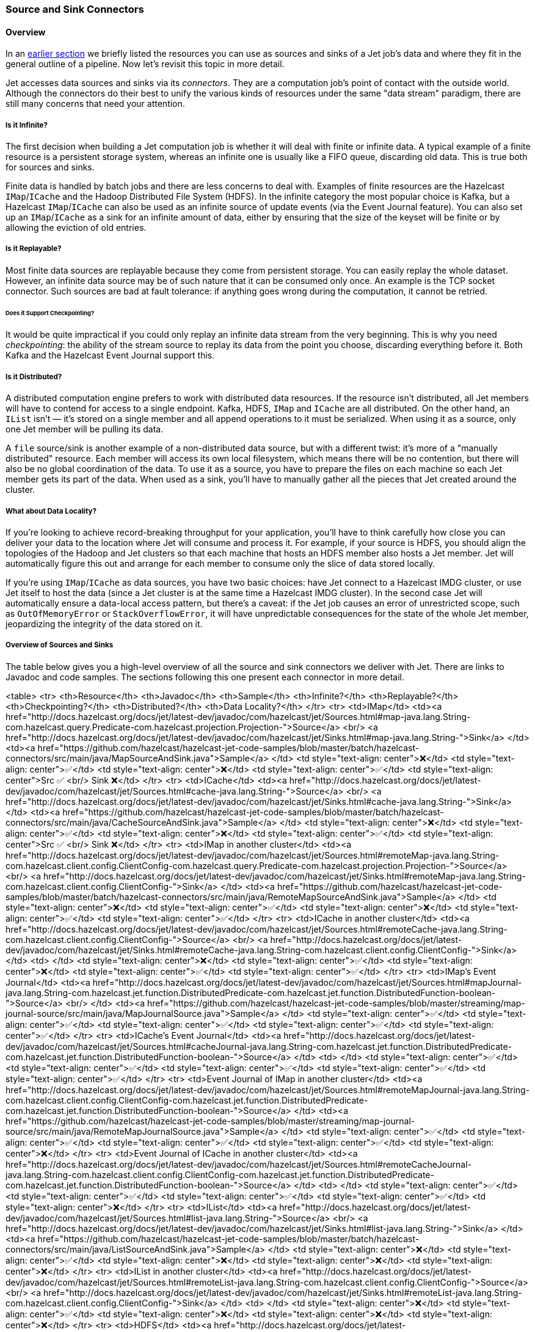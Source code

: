 
[[source-sink-connectors]]
=== Source and Sink Connectors


==== Overview

In an <<build-your-computation-pipeline, earlier section>> we briefly
listed the resources you can use as sources and sinks of a Jet job's
data and where they fit in the general outline of a pipeline. Now let's
revisit this topic in more detail.

Jet accesses data sources and sinks via its _connectors_. They are a
computation job's point of contact with the outside world. Although the
connectors do their best to unify the various kinds of resources under
the same "data stream" paradigm, there are still many concerns that need
your attention.

===== Is it Infinite?

The first decision when building a Jet computation job is whether it
will deal with finite or infinite data. A typical example of a finite
resource is a persistent storage system, whereas an infinite one is
usually like a FIFO queue, discarding old data. This is true both for
sources and sinks.

Finite data is handled by batch jobs and there are less concerns to deal
with. Examples of finite resources are the Hazelcast `IMap`/`ICache` and
the Hadoop Distributed File System (HDFS). In the infinite category the
most popular choice is Kafka, but a Hazelcast `IMap`/`ICache` can also
be used as an infinite source of update events (via the Event Journal
feature). You can also set up an `IMap`/`ICache` as a sink for an
infinite amount of data, either by ensuring that the size of the keyset
will be finite or by allowing the eviction of old entries.

===== Is it Replayable?

Most finite data sources are replayable because they come from
persistent storage. You can easily replay the whole dataset. However, an
infinite data source may be of such nature that it can be consumed only
once. An example is the TCP socket connector. Such sources are bad at
fault tolerance: if anything goes wrong during the computation, it
cannot be retried.

====== Does it Support Checkpointing?

It would be quite impractical if you could only replay an infinite data
stream from the very beginning. This is why you need _checkpointing_:
the ability of the stream source to replay its data from the point you
choose, discarding everything before it. Both Kafka and the Hazelcast
Event Journal support this.

===== Is it Distributed?

A distributed computation engine prefers to work with distributed data
resources. If the resource isn't distributed, all Jet members will have
to contend for access to a single endpoint. Kafka, HDFS, `IMap` and
`ICache` are all distributed. On the other hand, an `IList` isn't
&mdash; it's stored on a single member and all append operations to it
must be serialized. When using it as a source, only one Jet member will
be pulling its data.

A `file` source/sink is another example of a non-distributed data
source, but with a different twist: it's more of a "manually
distributed" resource. Each member will access its own local filesystem,
which means there will be no contention, but there will also be no
global coordination of the data. To use it as a source, you have to
prepare the files on each machine so each Jet member gets its part of
the data. When used as a sink, you'll have to manually gather all the
pieces that Jet created around the cluster.

===== What about Data Locality?

If you're looking to achieve record-breaking throughput for your
application, you'll have to think carefully how close you can deliver
your data to the location where Jet will consume and process it. For
example, if your source is HDFS, you should align the topologies of the
Hadoop and Jet clusters so that each machine that hosts an HDFS member
also hosts a Jet member. Jet will automatically figure this out and
arrange for each member to consume only the slice of data stored
locally.

If you're using `IMap`/`ICache` as data sources, you have two basic
choices: have Jet connect to a Hazelcast IMDG cluster, or use Jet itself
to host the data (since a Jet cluster is at the same time a Hazelcast
IMDG cluster). In the second case Jet will automatically ensure a
data-local access pattern, but there's a caveat: if the Jet job causes
an error of unrestricted scope, such as `OutOfMemoryError` or
`StackOverflowError`, it will have unpredictable consequences for the
state of the whole Jet member, jeopardizing the integrity of the data
stored on it.

===== Overview of Sources and Sinks

The table below gives you a high-level overview of all the source and
sink connectors we deliver with Jet. There are links to Javadoc and
code samples. The sections following this one present each connector in
more detail.

<table>
  <tr>
    <th>Resource</th>
    <th>Javadoc</th>
    <th>Sample</th>
    <th>Infinite?</th>
    <th>Replayable?</th>
    <th>Checkpointing?</th>
    <th>Distributed?</th>
    <th>Data Locality?</th>
  </tr>
  <tr>
    <td>IMap</td>
    <td><a href="http://docs.hazelcast.org/docs/jet/latest-dev/javadoc/com/hazelcast/jet/Sources.html#map-java.lang.String-com.hazelcast.query.Predicate-com.hazelcast.projection.Projection-">Source</a>
        <br/>
        <a href="http://docs.hazelcast.org/docs/jet/latest-dev/javadoc/com/hazelcast/jet/Sinks.html#map-java.lang.String-">Sink</a>
    </td>
    <td><a href="https://github.com/hazelcast/hazelcast-jet-code-samples/blob/master/batch/hazelcast-connectors/src/main/java/MapSourceAndSink.java">Sample</a>
    </td>
    <td style="text-align: center">❌</td>
    <td style="text-align: center">✅</td>
    <td style="text-align: center">❌</td>
    <td style="text-align: center">✅</td>
    <td style="text-align: center">Src ✅ <br/> Sink ❌</td>
  </tr>
  <tr>
    <td>ICache</td>
    <td><a href="http://docs.hazelcast.org/docs/jet/latest-dev/javadoc/com/hazelcast/jet/Sources.html#cache-java.lang.String-">Source</a>
        <br/>
        <a href="http://docs.hazelcast.org/docs/jet/latest-dev/javadoc/com/hazelcast/jet/Sinks.html#cache-java.lang.String-">Sink</a>
    </td>
    <td><a href="https://github.com/hazelcast/hazelcast-jet-code-samples/blob/master/batch/hazelcast-connectors/src/main/java/CacheSourceAndSink.java">Sample</a>
    </td>
    <td style="text-align: center">❌</td>
    <td style="text-align: center">✅</td>
    <td style="text-align: center">❌</td>
    <td style="text-align: center">✅</td>
    <td style="text-align: center">Src ✅ <br/> Sink ❌</td>
  </tr>
  <tr>
    <td>IMap in another cluster</td>
    <td><a href="http://docs.hazelcast.org/docs/jet/latest-dev/javadoc/com/hazelcast/jet/Sources.html#remoteMap-java.lang.String-com.hazelcast.client.config.ClientConfig-com.hazelcast.query.Predicate-com.hazelcast.projection.Projection-">Source</a>
        <br/>
        <a href="http://docs.hazelcast.org/docs/jet/latest-dev/javadoc/com/hazelcast/jet/Sinks.html#remoteMap-java.lang.String-com.hazelcast.client.config.ClientConfig-">Sink</a>
    </td>
    <td><a href="https://github.com/hazelcast/hazelcast-jet-code-samples/blob/master/batch/hazelcast-connectors/src/main/java/RemoteMapSourceAndSink.java">Sample</a>
    </td>
    <td style="text-align: center">❌</td>
    <td style="text-align: center">✅</td>
    <td style="text-align: center">❌</td>
    <td style="text-align: center">✅</td>
    <td style="text-align: center">✅</td>
  </tr>
  <tr>
    <td>ICache in another cluster</td>
    <td><a href="http://docs.hazelcast.org/docs/jet/latest-dev/javadoc/com/hazelcast/jet/Sources.html#remoteCache-java.lang.String-com.hazelcast.client.config.ClientConfig-">Source</a>
        <br/>
        <a href="http://docs.hazelcast.org/docs/jet/latest-dev/javadoc/com/hazelcast/jet/Sinks.html#remoteCache-java.lang.String-com.hazelcast.client.config.ClientConfig-">Sink</a>
    </td>
    <td>
    </td>
    <td style="text-align: center">❌</td>
    <td style="text-align: center">✅</td>
    <td style="text-align: center">❌</td>
    <td style="text-align: center">✅</td>
    <td style="text-align: center">✅</td>
  </tr>
  <tr>
    <td>IMap's Event Journal</td>
    <td><a href="http://docs.hazelcast.org/docs/jet/latest-dev/javadoc/com/hazelcast/jet/Sources.html#mapJournal-java.lang.String-com.hazelcast.jet.function.DistributedPredicate-com.hazelcast.jet.function.DistributedFunction-boolean-">Source</a>
        <br/>
    </td>
    <td><a href="https://github.com/hazelcast/hazelcast-jet-code-samples/blob/master/streaming/map-journal-source/src/main/java/MapJournalSource.java">Sample</a>
    </td>
    <td style="text-align: center">✅</td>
    <td style="text-align: center">✅</td>
    <td style="text-align: center">✅</td>
    <td style="text-align: center">✅</td>
    <td style="text-align: center">✅</td>
  </tr>
  <tr>
    <td>ICache's Event Journal</td>
    <td><a href="http://docs.hazelcast.org/docs/jet/latest-dev/javadoc/com/hazelcast/jet/Sources.html#cacheJournal-java.lang.String-com.hazelcast.jet.function.DistributedPredicate-com.hazelcast.jet.function.DistributedFunction-boolean-">Source</a>
    </td>
    <td>
    </td>
    <td style="text-align: center">✅</td>
    <td style="text-align: center">✅</td>
    <td style="text-align: center">✅</td>
    <td style="text-align: center">✅</td>
    <td style="text-align: center">✅</td>
  </tr>
  <tr>
    <td>Event Journal of IMap in another cluster</td>
    <td><a href="http://docs.hazelcast.org/docs/jet/latest-dev/javadoc/com/hazelcast/jet/Sources.html#remoteMapJournal-java.lang.String-com.hazelcast.client.config.ClientConfig-com.hazelcast.jet.function.DistributedPredicate-com.hazelcast.jet.function.DistributedFunction-boolean-">Source</a>
    </td>
    <td><a href="https://github.com/hazelcast/hazelcast-jet-code-samples/blob/master/streaming/map-journal-source/src/main/java/RemoteMapJournalSource.java">Sample</a>
    </td>
    <td style="text-align: center">✅</td>
    <td style="text-align: center">✅</td>
    <td style="text-align: center">✅</td>
    <td style="text-align: center">✅</td>
    <td style="text-align: center">❌</td>
  </tr>
  <tr>
    <td>Event Journal of ICache in another cluster</td>
    <td><a href="http://docs.hazelcast.org/docs/jet/latest-dev/javadoc/com/hazelcast/jet/Sources.html#remoteCacheJournal-java.lang.String-com.hazelcast.client.config.ClientConfig-com.hazelcast.jet.function.DistributedPredicate-com.hazelcast.jet.function.DistributedFunction-boolean-">Source</a>
    </td>
    <td>
    </td>
    <td style="text-align: center">✅</td>
    <td style="text-align: center">✅</td>
    <td style="text-align: center">✅</td>
    <td style="text-align: center">✅</td>
    <td style="text-align: center">❌</td>
  </tr>
  <tr>
    <td>IList</td>
    <td><a href="http://docs.hazelcast.org/docs/jet/latest-dev/javadoc/com/hazelcast/jet/Sources.html#list-java.lang.String-">Source</a>
        <br/>
        <a href="http://docs.hazelcast.org/docs/jet/latest-dev/javadoc/com/hazelcast/jet/Sinks.html#list-java.lang.String-">Sink</a>
    </td>
    <td><a href="https://github.com/hazelcast/hazelcast-jet-code-samples/blob/master/batch/hazelcast-connectors/src/main/java/ListSourceAndSink.java">Sample</a>
    </td>
    <td style="text-align: center">❌</td>
    <td style="text-align: center">✅</td>
    <td style="text-align: center">❌</td>
    <td style="text-align: center">❌</td>
    <td style="text-align: center">❌</td>
  </tr>
  <tr>
    <td>IList in another cluster</td>
    <td><a href="http://docs.hazelcast.org/docs/jet/latest-dev/javadoc/com/hazelcast/jet/Sources.html#remoteList-java.lang.String-com.hazelcast.client.config.ClientConfig-">Source</a>
        <br/>
        <a href="http://docs.hazelcast.org/docs/jet/latest-dev/javadoc/com/hazelcast/jet/Sinks.html#remoteList-java.lang.String-com.hazelcast.client.config.ClientConfig-">Sink</a>
    </td>
    <td>
    </td>
    <td style="text-align: center">❌</td>
    <td style="text-align: center">✅</td>
    <td style="text-align: center">❌</td>
    <td style="text-align: center">❌</td>
    <td style="text-align: center">❌</td>
  </tr>
  <tr>
    <td>HDFS</td>
    <td><a href="http://docs.hazelcast.org/docs/jet/latest-dev/javadoc/com/hazelcast/jet/HdfsSources.html">Source</a>
        <br/>
        <a href="http://docs.hazelcast.org/docs/jet/latest-dev/javadoc/com/hazelcast/jet/HdfsSinks.html">Sink</a>
    </td>
    <td><a href="https://github.com/hazelcast/hazelcast-jet-code-samples/blob/master/batch/wordcount-hadoop/src/main/java/HadoopWordCount.java">Sample</a>
    </td>
    <td style="text-align: center">❌</td>
    <td style="text-align: center">✅</td>
    <td style="text-align: center">❌</td>
    <td style="text-align: center">✅</td>
    <td style="text-align: center">✅</td>
  </tr>
  <tr>
    <td>Kafka</td>
    <td><a href="http://docs.hazelcast.org/docs/jet/latest-dev/javadoc/com/hazelcast/jet/KafkaSources.html">Source</a>
        <br/>
        <a href="http://docs.hazelcast.org/docs/jet/latest-dev/javadoc/com/hazelcast/jet/KafkaSinks.html">Sink</a>
    </td>
    <td><a href="https://github.com/hazelcast/hazelcast-jet-code-samples/blob/master/streaming/kafka-source/src/main/java/KafkaSource.java">Source</a>
    </td>
    <td style="text-align: center">✅</td>
    <td style="text-align: center">✅</td>
    <td style="text-align: center">✅</td>
    <td style="text-align: center">✅</td>
    <td style="text-align: center">❌</td>
  </tr>
  <tr>
    <td>Files</td>
    <td><a href="http://docs.hazelcast.org/docs/jet/latest-dev/javadoc/com/hazelcast/jet/Sources.html#files-java.lang.String-java.nio.charset.Charset-java.lang.String-">Source</a>
        <br/>
        <a href="http://docs.hazelcast.org/docs/jet/latest-dev/javadoc/com/hazelcast/jet/Sinks.html#files-java.lang.String-com.hazelcast.jet.function.DistributedFunction-java.nio.charset.Charset-boolean-">Sink</a>
    </td>
    <td><a href="https://github.com/hazelcast/hazelcast-jet-code-samples/blob/master/batch/access-log-analyzer/src/main/java/AccessLogAnalyzer.java">Sample</a>
    </td>
    <td style="text-align: center">❌</td>
    <td style="text-align: center">✅</td>
    <td style="text-align: center">❌</td>
    <td style="text-align: center">❌</td>
    <td style="text-align: center">✅</td>
  </tr>
  <tr>
    <td>File Watcher</td>
    <td><a href="http://docs.hazelcast.org/docs/jet/latest-dev/javadoc/com/hazelcast/jet/Sources.html#fileWatcher-java.lang.String-java.nio.charset.Charset-java.lang.String-">Source</a>
    </td>
    <td><a href="https://github.com/hazelcast/hazelcast-jet-code-samples/blob/master/core-api/streaming/access-stream-analyzer/src/main/java/AccessStreamAnalyzer.java">Sample (Core API)</a>
    </td>
    <td style="text-align: center">✅</td>
    <td style="text-align: center">❌</td>
    <td style="text-align: center">❌</td>
    <td style="text-align: center">❌</td>
    <td style="text-align: center">✅</td>
  </tr>
  <tr>
    <td>TCP Socket</td>
    <td><a href="http://docs.hazelcast.org/docs/jet/latest-dev/javadoc/com/hazelcast/jet/Sources.html#socket-java.lang.String-int-java.nio.charset.Charset-">Source</a>
        <br/>
        <a href="http://docs.hazelcast.org/docs/jet/latest-dev/javadoc/com/hazelcast/jet/Sinks.html#socket-java.lang.String-int-com.hazelcast.jet.function.DistributedFunction-java.nio.charset.Charset-">Sink</a>
    </td>
    <td><a href="https://github.com/hazelcast/hazelcast-jet-code-samples/blob/master/streaming/socket-connector/src/main/java/StreamTextSocket.java">Source</a>
        <br/>
        <a href="https://github.com/hazelcast/hazelcast-jet-code-samples/blob/master/streaming/socket-connector/src/main/java/WriteTextSocket.java">Sink</a>
    </td>
    <td style="text-align: center">✅</td>
    <td style="text-align: center">❌</td>
    <td style="text-align: center">❌</td>
    <td style="text-align: center">❌</td>
    <td style="text-align: center">❌</td>
  </tr>
  <tr>
    <td>Application Log</td>
    <td><a href="http://docs.hazelcast.org/docs/jet/latest-dev/javadoc/com/hazelcast/jet/Sinks.html#writeLogger-com.hazelcast.jet.function.DistributedFunction-">Sink</a>
    </td>
    <td><a href="https://github.com/hazelcast/hazelcast-jet-code-samples/blob/master/streaming/enrichment/src/main/java/Enrichment.java">Sink</a>
    </td>
    <td style="text-align: center">N/A</td>
    <td style="text-align: center">N/A</td>
    <td style="text-align: center">❌</td>
    <td style="text-align: center">❌</td>
    <td style="text-align: center">✅</td>
  </tr>
</table>
